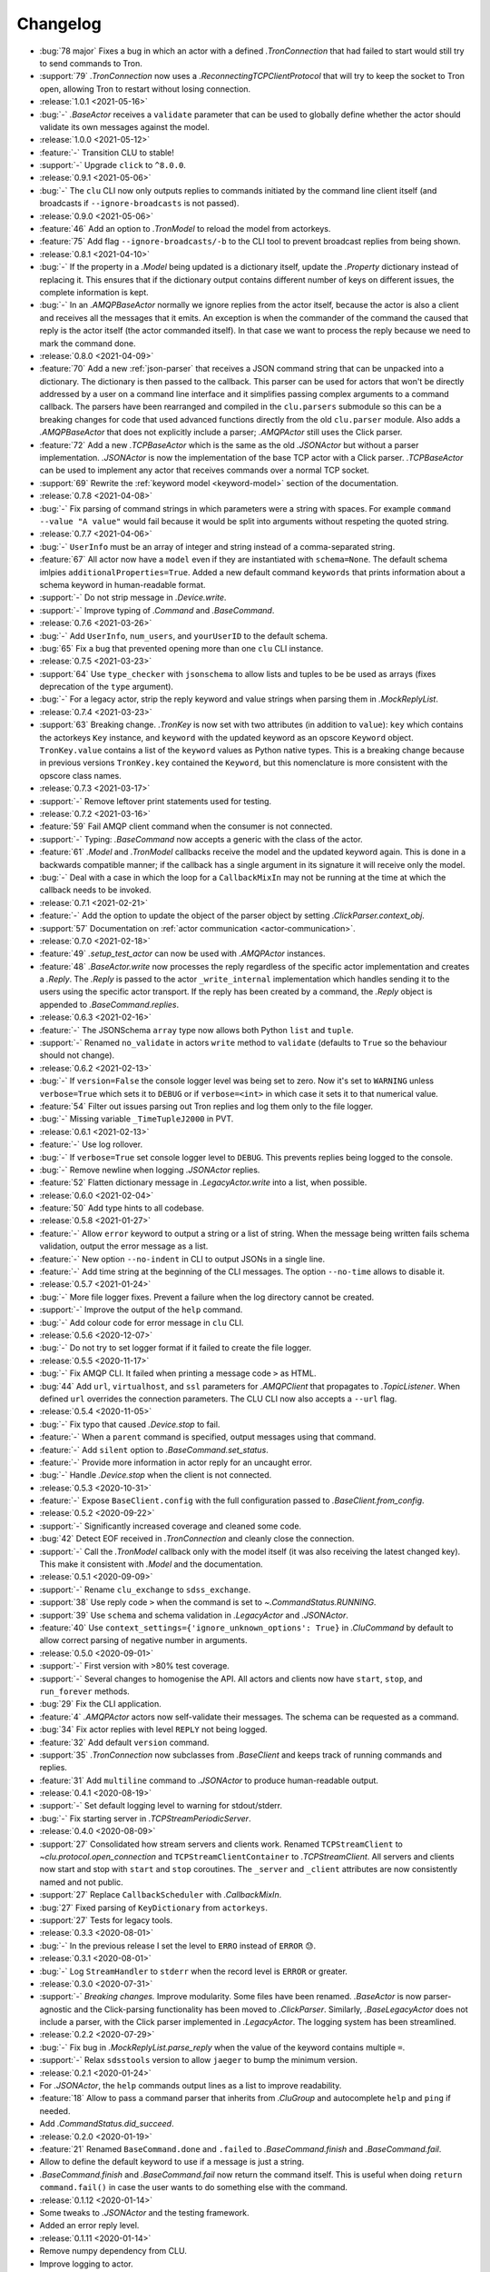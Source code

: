 .. _clu-changelog:

=========
Changelog
=========

* :bug:`78 major` Fixes a bug in which an actor with a defined `.TronConnection` that had failed to start would still try to send commands to Tron.
* :support:`79` `.TronConnection` now uses a `.ReconnectingTCPClientProtocol` that will try to keep the socket to Tron open, allowing Tron to restart without losing connection.

* :release:`1.0.1 <2021-05-16>`
* :bug:`-` `.BaseActor` receives a ``validate`` parameter that can be used to globally define whether the actor should validate its own messages against the model.

* :release:`1.0.0 <2021-05-12>`
* :feature:`-` Transition CLU to stable!
* :support:`-` Upgrade ``click`` to ``^8.0.0``.

* :release:`0.9.1 <2021-05-06>`
* :bug:`-` The ``clu`` CLI now only outputs replies to commands initiated by the command line client itself (and broadcasts if ``--ignore-broadcasts`` is not passed).

* :release:`0.9.0 <2021-05-06>`
* :feature:`46` Add an option to `.TronModel` to reload the model from actorkeys.
* :feature:`75` Add flag ``--ignore-broadcasts/-b`` to the CLI tool to prevent broadcast replies from being shown.

* :release:`0.8.1 <2021-04-10>`
* :bug:`-` If the property in a `.Model` being updated is a dictionary itself, update the `.Property` dictionary instead of replacing it. This ensures that if the dictionary output contains different number of keys on different issues, the complete information is kept.
* :bug:`-` In an `.AMQPBaseActor` normally we ignore replies from the actor itself, because the actor is also a client and receives all the messages that it emits. An exception is when the commander of the command the caused that reply is the actor itself (the actor commanded itself). In that case we want to process the reply because we need to mark the command done.

* :release:`0.8.0 <2021-04-09>`
* :feature:`70` Add a new :ref:`json-parser` that receives a JSON command string that can be unpacked into a dictionary. The dictionary is then passed to the callback. This parser can be used for actors that won't be directly addressed by a user on a command line interface and it simplifies passing complex arguments to a command callback. The parsers have been rearranged and compiled in the ``clu.parsers`` submodule so this can be a breaking changes for code that used advanced functions directly from the old ``clu.parser`` module. Also adds a `.AMQPBaseActor` that does not explicitly include a parser; `.AMQPActor` still uses the Click parser.
* :feature:`72` Add a new `.TCPBaseActor` which is the same as the old `.JSONActor` but without a parser implementation. `.JSONActor` is now the implementation of the base TCP actor with a Click parser. `.TCPBaseActor` can be used to implement any actor that receives commands over a normal TCP socket.
* :support:`69` Rewrite the :ref:`keyword model <keyword-model>` section of the documentation.

* :release:`0.7.8 <2021-04-08>`
* :bug:`-` Fix parsing of command strings in which parameters were a string with spaces. For example ``command --value "A value"`` would fail because it would be split into arguments without respeting the quoted string.

* :release:`0.7.7 <2021-04-06>`
* :bug:`-` ``UserInfo`` must be an array of integer and string instead of a comma-separated string.
* :feature:`67` All actor now have a ``model`` even if they are instantiated with ``schema=None``. The default schema imlpies ``additionalProperties=True``. Added a new default command ``keywords`` that prints information about a schema keyword in human-readable format.
* :support:`-` Do not strip message in `.Device.write`.
* :support:`-` Improve typing of `.Command` and `.BaseCommand`.

* :release:`0.7.6 <2021-03-26>`
* :bug:`-` Add ``UserInfo``, ``num_users``, and ``yourUserID`` to the default schema.
* :bug:`65` Fix a bug that prevented opening more than one ``clu`` CLI instance.

* :release:`0.7.5 <2021-03-23>`
* :support:`64` Use ``type_checker`` with ``jsonschema`` to allow lists and tuples to be be used as arrays (fixes deprecation of the ``type`` argument).
* :bug:`-` For a legacy actor, strip the reply keyword and value strings when parsing them in `.MockReplyList`.

* :release:`0.7.4 <2021-03-23>`
* :support:`63` Breaking change. `.TronKey` is now set with two attributes (in addition to ``value``): ``key`` which contains the actorkeys ``Key`` instance, and ``keyword`` with the updated keyword as an opscore ``Keyword`` object. ``TronKey.value`` contains a list of the ``keyword`` values as Python native types. This is a breaking change because in previous versions ``TronKey.key`` contained the ``Keyword``, but this nomenclature is more consistent with the opscore class names.

* :release:`0.7.3 <2021-03-17>`
* :support:`-` Remove leftover print statements used for testing.

* :release:`0.7.2 <2021-03-16>`
* :feature:`59` Fail AMQP client command when the consumer is not connected.
* :support:`-` Typing: `.BaseCommand` now accepts a generic with the class of the actor.
* :feature:`61` `.Model` and `.TronModel` callbacks receive the model and the updated keyword again. This is done in a backwards compatible manner; if the callback has a single argument in its signature it will receive only the model.
* :bug:`-` Deal with a case in which the loop for a ``CallbackMixIn`` may not be running at the time at which the callback needs to be invoked.

* :release:`0.7.1 <2021-02-21>`
* :feature:`-` Add the option to update the object of the parser object by setting `.ClickParser.context_obj`.
* :support:`57` Documentation on :ref:`actor communication <actor-communication>`.

* :release:`0.7.0 <2021-02-18>`
* :feature:`49` `.setup_test_actor` can now be used with `.AMQPActor` instances.
* :feature:`48` `.BaseActor.write` now processes the reply regardless of the specific actor implementation and creates a `.Reply`. The `.Reply` is passed to the actor ``_write_internal`` implementation which handles sending it to the users using the specific actor transport. If the reply has been created by a command, the `.Reply` object is appended to `.BaseCommand.replies`.

* :release:`0.6.3 <2021-02-16>`
* :feature:`-` The JSONSchema ``array`` type now allows both Python ``list`` and ``tuple``.
* :support:`-` Renamed ``no_validate`` in actors ``write`` method to ``validate`` (defaults to ``True`` so the behaviour should not change).

* :release:`0.6.2 <2021-02-13>`
* :bug:`-` If ``version=False`` the console logger level was being set to zero. Now it's set to ``WARNING`` unless ``verbose=True`` which sets it to ``DEBUG`` or if ``verbose=<int>`` in which case it sets it to that numerical value.
* :feature:`54` Filter out issues parsing out Tron replies and log them only to the file logger.
* :bug:`-` Missing variable ``_TimeTupleJ2000`` in PVT.

* :release:`0.6.1 <2021-02-13>`
* :feature:`-` Use log rollover.
* :bug:`-` If ``verbose=True`` set console logger level to ``DEBUG``. This prevents replies being logged to the console.
* :bug:`-` Remove newline when logging `.JSONActor` replies.
* :feature:`52` Flatten dictionary message in `.LegacyActor.write` into a list, when possible.

* :release:`0.6.0 <2021-02-04>`
* :feature:`50` Add type hints to all codebase.

* :release:`0.5.8 <2021-01-27>`
* :feature:`-` Allow ``error`` keyword to output a string or a list of string. When the message being written fails schema validation, output the error message as a list.
* :feature:`-` New option ``--no-indent`` in CLI to output JSONs in a single line.
* :feature:`-` Add time string at the beginning of the CLI messages. The option ``--no-time`` allows to disable it.

* :release:`0.5.7 <2021-01-24>`
* :bug:`-` More file logger fixes. Prevent a failure when the log directory cannot be created.
* :support:`-` Improve the output of the ``help`` command.
* :bug:`-` Add colour code for error message in ``clu`` CLI.

* :release:`0.5.6 <2020-12-07>`
* :bug:`-` Do not try to set logger format if it failed to create the file logger.

* :release:`0.5.5 <2020-11-17>`
* :bug:`-` Fix AMQP CLI. It failed when printing a message code ``>`` as HTML.
* :bug:`44` Add ``url``, ``virtualhost``, and ``ssl`` parameters for `.AMQPClient` that propagates to `.TopicListener`. When defined ``url`` overrides the connection parameters. The CLU CLI now also accepts a ``--url`` flag.

* :release:`0.5.4 <2020-11-05>`
* :bug:`-` Fix typo that caused `.Device.stop` to fail.
* :feature:`-` When a ``parent`` command is specified, output messages using that command.
* :feature:`-` Add ``silent`` option to `.BaseCommand.set_status`.
* :feature:`-` Provide more information in actor reply for an uncaught error.
* :bug:`-` Handle `.Device.stop` when the client is not connected.

* :release:`0.5.3 <2020-10-31>`
* :feature:`-` Expose ``BaseClient.config`` with the full configuration passed to `.BaseClient.from_config`.

* :release:`0.5.2 <2020-09-22>`
* :support:`-` Significantly increased coverage and cleaned some code.
* :bug:`42` Detect EOF received in `.TronConnection` and cleanly close the connection.
* :support:`-` Call the `.TronModel` callback only with the model itself (it was also receiving the latest changed key). This make it consistent with `.Model` and the documentation.

* :release:`0.5.1 <2020-09-09>`
* :support:`-` Rename ``clu_exchange`` to ``sdss_exchange``.
* :support:`38` Use reply code ``>`` when the command is set to `~.CommandStatus.RUNNING`.
* :support:`39` Use ``schema`` and schema validation in `.LegacyActor` and `.JSONActor`.
* :feature:`40` Use ``context_settings={'ignore_unknown_options': True}`` in `.CluCommand` by default to allow correct parsing of negative number in arguments.

* :release:`0.5.0 <2020-09-01>`
* :support:`-` First version with >80% test coverage.
* :support:`-` Several changes to homogenise the API. All actors and clients now have ``start``, ``stop``, and ``run_forever`` methods.
* :bug:`29` Fix the CLI application.
* :feature:`4` `.AMQPActor` actors now self-validate their messages. The schema can be requested as a command.
* :bug:`34` Fix actor replies with level ``REPLY`` not being logged.
* :feature:`32` Add default ``version`` command.
* :support:`35` `.TronConnection` now subclasses from `.BaseClient` and keeps track of running commands and replies.
* :feature:`31` Add ``multiline`` command to `.JSONActor` to produce human-readable output.

* :release:`0.4.1 <2020-08-19>`
* :support:`-` Set default logging level to warning for stdout/stderr.
* :bug:`-` Fix starting server in `.TCPStreamPeriodicServer`.

* :release:`0.4.0 <2020-08-09>`
* :support:`27` Consolidated how stream servers and clients work. Renamed ``TCPStreamClient`` to `~clu.protocol.open_connection` and ``TCPStreamClientContainer`` to `.TCPStreamClient`. All servers and clients now start and stop with ``start`` and ``stop`` coroutines. The ``_server`` and ``_client`` attributes are now consistently named and not public.
* :support:`27` Replace ``CallbackScheduler`` with `.CallbackMixIn`.
* :bug:`27` Fixed parsing of ``KeyDictionary`` from ``actorkeys``.
* :support:`27` Tests for legacy tools.

* :release:`0.3.3 <2020-08-01>`
* :bug:`-` In the previous release I set the level to ``ERRO`` instead of ``ERROR`` 😓.

* :release:`0.3.1 <2020-08-01>`
* :bug:`-` Log ``StreamHandler`` to ``stderr`` when the record level is ``ERROR`` or greater.

* :release:`0.3.0 <2020-07-31>`
* :support:`-` *Breaking changes.* Improve modularity. Some files have been renamed. `.BaseActor` is now parser-agnostic and the Click-parsing functionality has been moved to `.ClickParser`. Similarly, `.BaseLegacyActor` does not include a parser, with the Click parser implemented in `.LegacyActor`. The logging system has been streamlined.

* :release:`0.2.2 <2020-07-29>`
* :bug:`-` Fix bug in `.MockReplyList.parse_reply` when the value of the keyword contains multiple ``=``.
* :support:`-` Relax ``sdsstools`` version to allow ``jaeger`` to bump the minimum version.

* :release:`0.2.1 <2020-01-24>`
* For `.JSONActor`, the ``help`` commands output lines as a list to improve readability.
* :feature:`18` Allow to pass a command parser that inherits from `.CluGroup` and autocomplete ``help`` and ``ping`` if needed.
* Add `.CommandStatus.did_succeed`.

* :release:`0.2.0 <2020-01-19>`
* :feature:`21` Renamed ``BaseCommand.done`` and ``.failed`` to `.BaseCommand.finish` and `.BaseCommand.fail`.
* Allow to define the default keyword to use if a message is just a string.
* `.BaseCommand.finish` and `.BaseCommand.fail` now return the command itself. This is useful when doing ``return command.fail()`` in case the user wants to do something else with the command.

* :release:`0.1.12 <2020-01-14>`
* Some tweaks to `.JSONActor` and the testing framework.
* Added an error reply level.

* :release:`0.1.11 <2020-01-14>`
* Remove numpy dependency from CLU.
* Improve logging to actor.
* Use `~unittest.mock.AsyncMock` in the ``testing`` module when running Python 3.8+.
* Improve representation of actor classes (print name of class as ``repr``).
* Simplify ``from_config`` by taking advantage that one can pass arguments as keyword arguments and does not need to conserve the original order. This allows to define only `.BaseClient.from_config` and do not need to override it of each subclass.
* Add a `.JSONActor` class that replies to the user using JSON dictionaries.
* Move ``parser`` argument from `.BaseClient` to `.BaseActor`, since only actors receive and need to parse commands.
* Rename `Actor <.AMQPActor>` to `.AMQPActor`.

* :release:`0.1.10 <2019-12-25>`
* Tweak dependencies and poetry install.

* :release:`0.1.9 <2019-11-21>`
* Fix ``__version__`` definition from package version.

* :release:`0.1.8 <2019-11-21>`
* Allow to pass a mapping of logging to actor codes to the `.ActorHandler`.
* Use `poetry <https://poetry.eustace.io/>`__ for development and building.

* :release:`0.1.7 <2019-11-19>`
* Added `.BaseCommand.debug`, `~.BaseCommand.info`, and `~.BaseCommand.warning` convenience methods.

* :release:`0.1.6 <2019-11-15>`
* Fix display of warnings in actor.
* In legacy actor, default to use the ``text`` keyword if the message passed is a string.
* *Breaking change:* Rename ``Client.run()`` and ``Actor.run()`` to ``.start()`` (same for legacy actor). Added a `.BaseLegacyActor.run_forever` method for convenience.

* :release:`0.1.5 <2019-11-13>`
* :bug:`6` Fix bug when asking for help of subcommands and command groups.
* :feature:`7` Allow Tron connection to fail but keep the actor alive and working.
* :bug:`11` Allow to pass parser arguments to a `.CluGroup`.
* :bug:`8` Fix `AttributeError` when connection breaks.
* :feature:`15` Implement subcommands.
* :feature:`17` Allow to run commands on a loop.

* :release:`0.1.4 <2019-10-11>`
* Fix Travis deployment.

* :release:`0.1.3 <2019-10-11>`
* Fix Travis deployment.

* :release:`0.1.2 <2019-10-11>`
* Allow to pass the command parser as an argument.
* Make sure help command finishes.
* Modify legacy command parser. Now it accepts commands in the form ``<command_id> <command_body>`` (in ``tron``, this requires setting the ``ASCIICmdEncoder`` with ``useCID=False, CIDfirst=False``).
* Provide a new :ref:`clu.testing <api-testing>` module with testing tools.
* Better exception and logging handling.

* :release:`0.1.1 <2019-10-03>`
* Fix tag version.

* :release:`0.1.0 <2019-10-03>`
* Basic framework.
